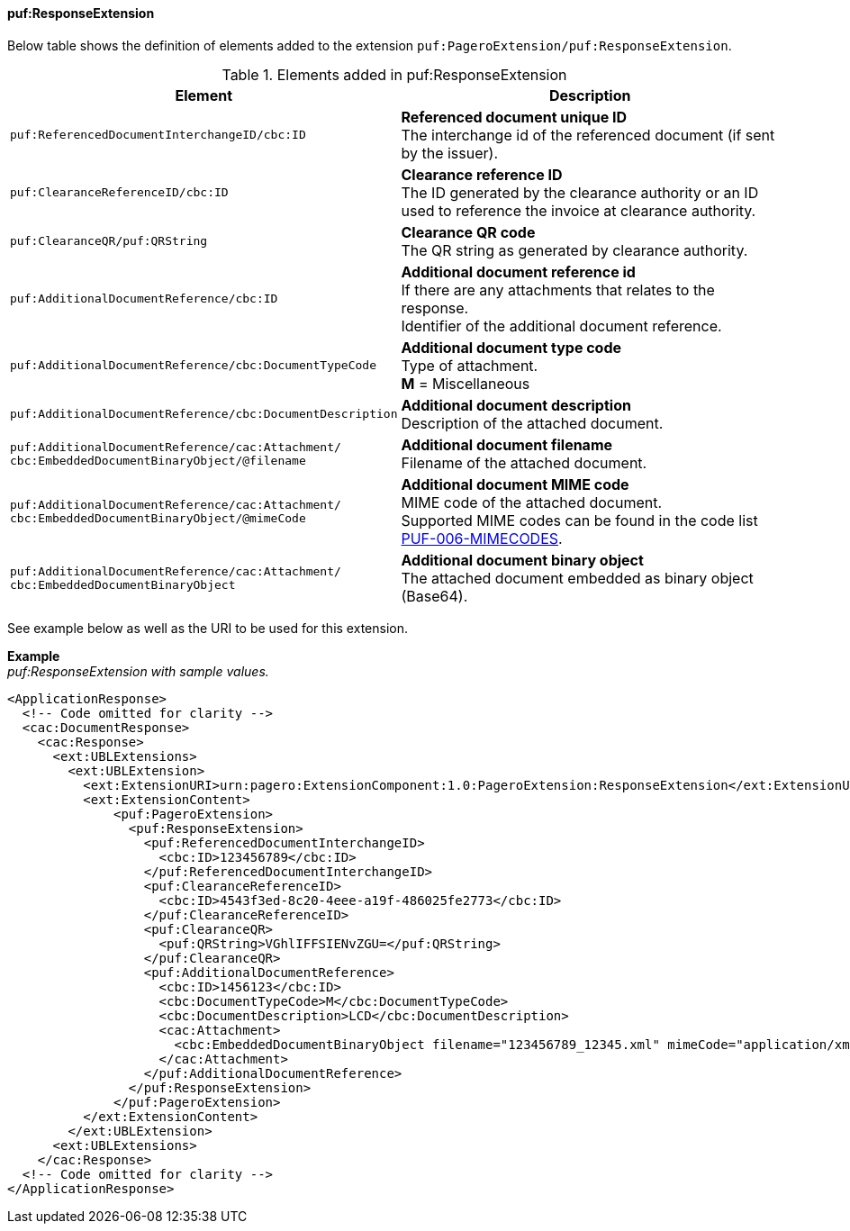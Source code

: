 ==== puf:ResponseExtension

Below table shows the definition of elements added to the extension `puf:PageroExtension/puf:ResponseExtension`.

.Elements added in puf:ResponseExtension
|===
|Element |Description

|`puf:ReferencedDocumentInterchangeID/cbc:ID`
| **Referenced document unique ID** +
The interchange id of the referenced document (if sent by the issuer).

|`puf:ClearanceReferenceID/cbc:ID`
|**Clearance reference ID** +
The ID generated by the clearance authority or an ID used to reference the invoice at clearance authority.

|`puf:ClearanceQR/puf:QRString`
|**Clearance QR code** +
The QR string as generated by clearance authority. 

|`puf:AdditionalDocumentReference/cbc:ID`
|**Additional document reference id** +
If there are any attachments that relates to the response. +
Identifier of the additional document reference.

|`puf:AdditionalDocumentReference/cbc:DocumentTypeCode`
|**Additional document type code** +
Type of attachment. + 
**M** = Miscellaneous

|`puf:AdditionalDocumentReference/cbc:DocumentDescription`
|**Additional document description** +
Description of the attached document.

|`puf:AdditionalDocumentReference/cac:Attachment/ + 
cbc:EmbeddedDocumentBinaryObject/@filename`
|**Additional document filename** +
Filename of the attached document.

|`puf:AdditionalDocumentReference/cac:Attachment/ + 
cbc:EmbeddedDocumentBinaryObject/@mimeCode`
|**Additional document MIME code** +
MIME code of the attached document. + 
Supported MIME codes can be found in the code list +
https://pagero.github.io/puf-code-lists/#_puf_006_mimecodes[PUF-006-MIMECODES^].

|`puf:AdditionalDocumentReference/cac:Attachment/ + 
cbc:EmbeddedDocumentBinaryObject`
|**Additional document binary object** +
The attached document embedded as binary object (Base64).

|===

See example below as well as the URI to be used for this extension.

*Example* +
_puf:ResponseExtension with sample values._
[source,xml]
----
<ApplicationResponse>
  <!-- Code omitted for clarity -->
  <cac:DocumentResponse>
    <cac:Response>
      <ext:UBLExtensions>
        <ext:UBLExtension>
          <ext:ExtensionURI>urn:pagero:ExtensionComponent:1.0:PageroExtension:ResponseExtension</ext:ExtensionURI>
          <ext:ExtensionContent>
              <puf:PageroExtension>
                <puf:ResponseExtension>
                  <puf:ReferencedDocumentInterchangeID>
                    <cbc:ID>123456789</cbc:ID>
                  </puf:ReferencedDocumentInterchangeID>
                  <puf:ClearanceReferenceID>
                    <cbc:ID>4543f3ed-8c20-4eee-a19f-486025fe2773</cbc:ID>
                  </puf:ClearanceReferenceID>
                  <puf:ClearanceQR>
                    <puf:QRString>VGhlIFFSIENvZGU=</puf:QRString>
                  </puf:ClearanceQR>
                  <puf:AdditionalDocumentReference>
                    <cbc:ID>1456123</cbc:ID>
                    <cbc:DocumentTypeCode>M</cbc:DocumentTypeCode>
                    <cbc:DocumentDescription>LCD</cbc:DocumentDescription>
                    <cac:Attachment>
                      <cbc:EmbeddedDocumentBinaryObject filename="123456789_12345.xml" mimeCode="application/xml">U29tZSBkb2N1bWVudA==</cbc:EmbeddedDocumentBinaryObject>
                    </cac:Attachment>
                  </puf:AdditionalDocumentReference>
                </puf:ResponseExtension>
              </puf:PageroExtension>
          </ext:ExtensionContent>
        </ext:UBLExtension>
      <ext:UBLExtensions>
    </cac:Response>    
  <!-- Code omitted for clarity -->
</ApplicationResponse>
----
